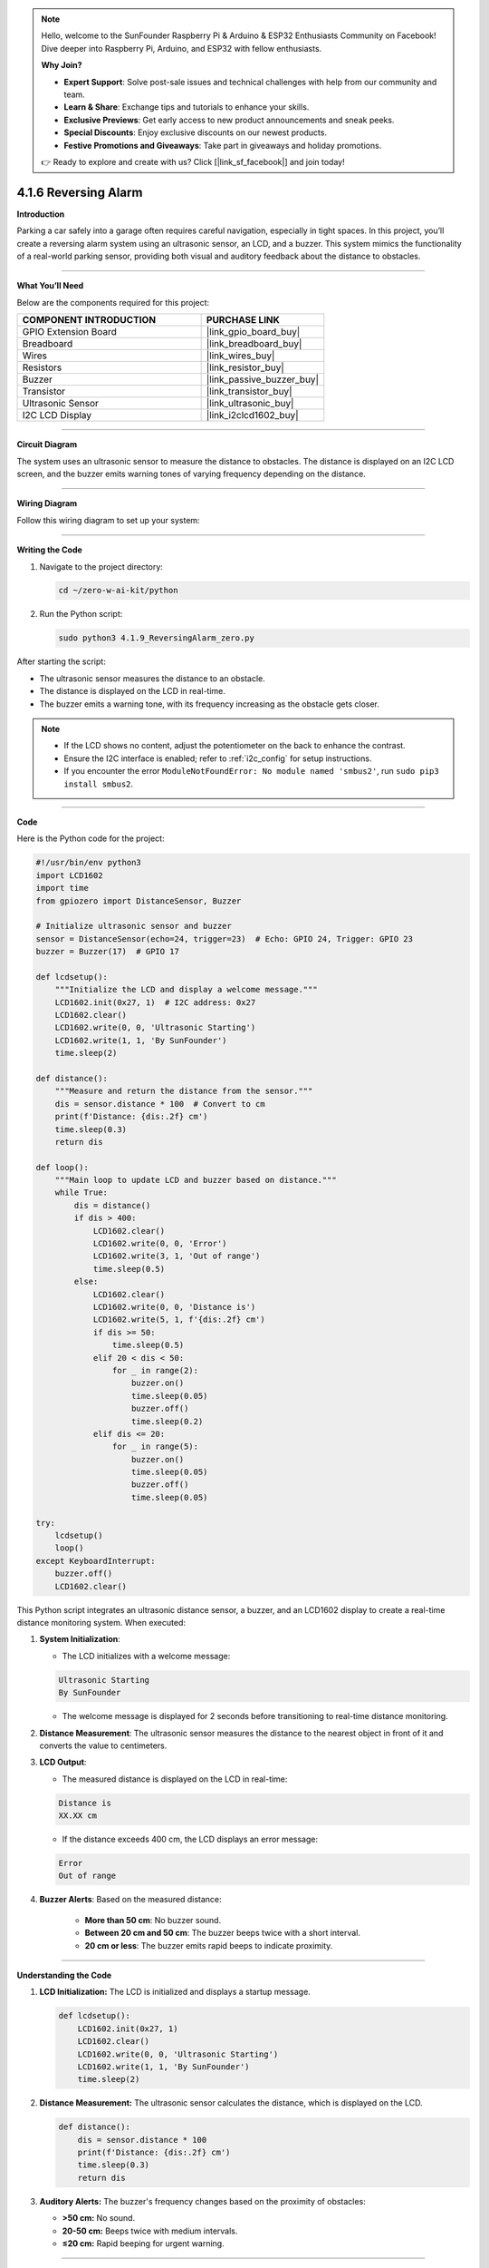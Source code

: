.. note::

    Hello, welcome to the SunFounder Raspberry Pi & Arduino & ESP32 Enthusiasts Community on Facebook! Dive deeper into Raspberry Pi, Arduino, and ESP32 with fellow enthusiasts.

    **Why Join?**

    - **Expert Support**: Solve post-sale issues and technical challenges with help from our community and team.
    - **Learn & Share**: Exchange tips and tutorials to enhance your skills.
    - **Exclusive Previews**: Get early access to new product announcements and sneak peeks.
    - **Special Discounts**: Enjoy exclusive discounts on our newest products.
    - **Festive Promotions and Giveaways**: Take part in giveaways and holiday promotions.

    👉 Ready to explore and create with us? Click [|link_sf_facebook|] and join today!

.. _4.1.6_py:

4.1.6 Reversing Alarm
==============================

**Introduction**

Parking a car safely into a garage often requires careful navigation, especially in tight spaces. In this project, you’ll create a reversing alarm system using an ultrasonic sensor, an LCD, and a buzzer. This system mimics the functionality of a real-world parking sensor, providing both visual and auditory feedback about the distance to obstacles.


----------------------------------------------


**What You’ll Need**

Below are the components required for this project:

.. list-table::
    :widths: 30 20
    :header-rows: 1

    *   - COMPONENT INTRODUCTION
        - PURCHASE LINK
    *   - GPIO Extension Board
        - |link_gpio_board_buy|
    *   - Breadboard
        - |link_breadboard_buy|
    *   - Wires
        - |link_wires_buy|
    *   - Resistors
        - |link_resistor_buy|
    *   - Buzzer
        - |link_passive_buzzer_buy|
    *   - Transistor
        - |link_transistor_buy|
    *   - Ultrasonic Sensor
        - |link_ultrasonic_buy|
    *   - I2C LCD Display
        - |link_i2clcd1602_buy|



----------------------------------------------

**Circuit Diagram**

The system uses an ultrasonic sensor to measure the distance to obstacles. The distance is displayed on an I2C LCD screen, and the buzzer emits warning tones of varying frequency depending on the distance.

.. image:: ../python/img/4.1.9_reversing_alarm_schematic.png
   :align: center


----------------------------------------------


**Wiring Diagram**

Follow this wiring diagram to set up your system:

.. image:: ../python/img/4.1.9_reversing_alarm_circuit.png
   :align: center


----------------------------------------------


**Writing the Code**

1. Navigate to the project directory:

   .. code-block:: bash

       cd ~/zero-w-ai-kit/python

2. Run the Python script:

   .. code-block:: bash

       sudo python3 4.1.9_ReversingAlarm_zero.py

After starting the script:

* The ultrasonic sensor measures the distance to an obstacle.
* The distance is displayed on the LCD in real-time.
* The buzzer emits a warning tone, with its frequency increasing as the obstacle gets closer.

.. note::

   * If the LCD shows no content, adjust the potentiometer on the back to enhance the contrast.
   * Ensure the I2C interface is enabled; refer to :ref:`i2c_config` for setup instructions.
   * If you encounter the error ``ModuleNotFoundError: No module named 'smbus2'``, run ``sudo pip3 install smbus2``.



----------------------------------------------

**Code**

Here is the Python code for the project:

.. code-block:: python

    #!/usr/bin/env python3
    import LCD1602
    import time
    from gpiozero import DistanceSensor, Buzzer

    # Initialize ultrasonic sensor and buzzer
    sensor = DistanceSensor(echo=24, trigger=23)  # Echo: GPIO 24, Trigger: GPIO 23
    buzzer = Buzzer(17)  # GPIO 17

    def lcdsetup():
        """Initialize the LCD and display a welcome message."""
        LCD1602.init(0x27, 1)  # I2C address: 0x27
        LCD1602.clear()
        LCD1602.write(0, 0, 'Ultrasonic Starting')
        LCD1602.write(1, 1, 'By SunFounder')
        time.sleep(2)

    def distance():
        """Measure and return the distance from the sensor."""
        dis = sensor.distance * 100  # Convert to cm
        print(f'Distance: {dis:.2f} cm')
        time.sleep(0.3)
        return dis

    def loop():
        """Main loop to update LCD and buzzer based on distance."""
        while True:
            dis = distance()
            if dis > 400:
                LCD1602.clear()
                LCD1602.write(0, 0, 'Error')
                LCD1602.write(3, 1, 'Out of range')
                time.sleep(0.5)
            else:
                LCD1602.clear()
                LCD1602.write(0, 0, 'Distance is')
                LCD1602.write(5, 1, f'{dis:.2f} cm')
                if dis >= 50:
                    time.sleep(0.5)
                elif 20 < dis < 50:
                    for _ in range(2):
                        buzzer.on()
                        time.sleep(0.05)
                        buzzer.off()
                        time.sleep(0.2)
                elif dis <= 20:
                    for _ in range(5):
                        buzzer.on()
                        time.sleep(0.05)
                        buzzer.off()
                        time.sleep(0.05)

    try:
        lcdsetup()
        loop()
    except KeyboardInterrupt:
        buzzer.off()
        LCD1602.clear()

This Python script integrates an ultrasonic distance sensor, a buzzer, and an LCD1602 display to create a real-time distance monitoring system. When executed:

1. **System Initialization**:

   - The LCD initializes with a welcome message: 

   .. code-block:: python

      Ultrasonic Starting
      By SunFounder


   - The welcome message is displayed for 2 seconds before transitioning to real-time distance monitoring.

2. **Distance Measurement**: The ultrasonic sensor measures the distance to the nearest object in front of it and converts the value to centimeters.

3. **LCD Output**:

   - The measured distance is displayed on the LCD in real-time:

   .. code-block:: python

      Distance is
      XX.XX cm

   - If the distance exceeds 400 cm, the LCD displays an error message:

   .. code-block:: python

      Error
      Out of range


4. **Buzzer Alerts**: Based on the measured distance:

     - **More than 50 cm**: No buzzer sound.
     - **Between 20 cm and 50 cm**: The buzzer beeps twice with a short interval.
     - **20 cm or less**: The buzzer emits rapid beeps to indicate proximity.


----------------------------------------------

**Understanding the Code**

1. **LCD Initialization:** The LCD is initialized and displays a startup message.

   .. code-block:: python

       def lcdsetup():
           LCD1602.init(0x27, 1)
           LCD1602.clear()
           LCD1602.write(0, 0, 'Ultrasonic Starting')
           LCD1602.write(1, 1, 'By SunFounder')
           time.sleep(2)

2. **Distance Measurement:** The ultrasonic sensor calculates the distance, which is displayed on the LCD.

   .. code-block:: python

       def distance():
           dis = sensor.distance * 100
           print(f'Distance: {dis:.2f} cm')
           time.sleep(0.3)
           return dis

3. **Auditory Alerts:** The buzzer's frequency changes based on the proximity of obstacles:

   * **>50 cm:** No sound.
   * **20-50 cm:** Beeps twice with medium intervals.
   * **≤20 cm:** Rapid beeping for urgent warning.




----------------------------------------------

**Troubleshooting**

1. **LCD Does Not Display Anything**:

   - **Cause**: Incorrect I2C address or wiring.
   - **Solution**:

     - Verify the LCD's I2C address using ``i2cdetect -y 1`` and update ``LCD1602.init()`` with the correct address.
     - Ensure SDA and SCL pins are connected properly.

2. **Distance Not Measured**:

   - **Cause**: Incorrect wiring or sensor malfunction.
   - **Solution**:

     - Ensure the ultrasonic sensor's ``echo`` and ``trigger`` pins are connected to GPIO 24 and GPIO 23, respectively.
     - Test the sensor independently to confirm functionality.

3. **Buzzer Does Not Sound**:

   - **Cause**: Buzzer not connected or faulty.
   - **Solution**:

     - Verify the buzzer is connected to GPIO 17 and ground.
     - Test the buzzer by turning it on manually:
       
       .. code-block:: python

           buzzer.on()
           time.sleep(1)
           buzzer.off()

4. **LCD Displays 'Out of Range' Constantly**:

   - **Cause**: Sensor is unable to detect objects within its range.
   - **Solution**:

     - Ensure there are no obstructions or interference in the sensor's path.
     - Place objects within the sensor's effective range (usually 2 cm to 400 cm).

----------------------------------------------

**Extendable Ideas**

1. **Adjustable Alert Thresholds**: Allow users to set custom distance thresholds for the buzzer alerts.

2. **Data Logging**: Log distance measurements to a file for later analysis:

   .. code-block:: python

      with open("distance_log.txt", "a") as log_file:
            log_file.write(f"{time.time():.3f}, {dis:.2f} cm\n")

3. **Visual Alerts**: Use LEDs of different colors to indicate proximity levels (e.g., green for safe, yellow for caution, red for danger).

4. **Dynamic Messages**: Display custom messages on the LCD based on distance, such as:

   - ``Too Close!``
   - ``Safe Distance``

----------------------------------------------

**Conclusion**

This project demonstrates a practical application of ultrasonic sensors, combining auditory and visual feedback for an intuitive reversing alarm system. Such systems are valuable in vehicles and robotics, offering insights into proximity detection and IoT integrations. Extend its functionality to suit your innovative ideas!
